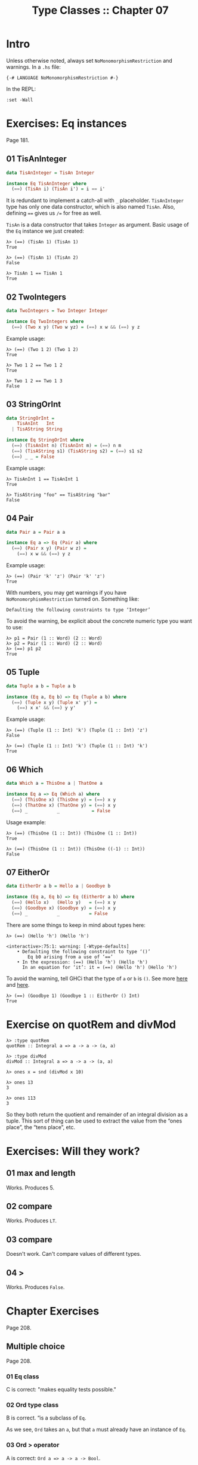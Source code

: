 # -*- mode: Org; org-download-image-dir: "../assets"; -*-
#+TITLE: Type Classes :: Chapter 07
#+STARTUP: content

* Intro
Unless otherwise noted, always set =NoMonomorphismRestriction= and warnings. In
a =.hs= file:

#+begin_example
{-# LANGUAGE NoMonomorphismRestriction #-}
#+end_example

In the REPL:

#+begin_example
:set -Wall
#+end_example

* Exercises: Eq instances
Page 181.

** 01 TisAnInteger

#+begin_src haskell
data TisAnInteger = TisAn Integer

instance Eq TisAnInteger where
  (==) (TisAn i) (TisAn i') = i == i'
#+end_src

It is redundant to implement a catch-all with =_= placeholder.
=TisAnInteger= type has only one data constructor, which is also named
=TisAn=. Also, defining ==== gives us =/== for free as well.

=TisAn= is a data constructor that takes =Integer= as argument. Basic usage
of the =Eq= instance we just created:

#+begin_example
λ> (==) (TisAn 1) (TisAn 1)
True

λ> (==) (TisAn 1) (TisAn 2)
False

λ> TisAn 1 == TisAn 1
True
#+end_example

** 02 TwoIntegers

#+begin_src haskell
data TwoIntegers = Two Integer Integer

instance Eq TwoIntegers where
  (==) (Two x y) (Two w yz) = (==) x w && (==) y z
#+end_src

Example usage:

#+begin_example
λ> (==) (Two 1 2) (Two 1 2)
True

λ> Two 1 2 == Two 1 2
True

λ> Two 1 2 == Two 1 3
False
#+end_example

** 03 StringOrInt

#+begin_src haskell
data StringOrInt =
    TisAnInt   Int
  | TisAString String

instance Eq StringOrInt where
  (==) (TisAnInt n) (TisAnInt m) = (==) n m
  (==) (TisAString s1) (TisAString s2) = (==) s1 s2
  (==) _ _ = False
#+end_src

Example usage:

#+begin_example
λ> TisAnInt 1 == TisAnInt 1
True

λ> TisAString "foo" == TisAString "bar"
False
#+end_example

** 04 Pair

#+begin_src haskell
data Pair a = Pair a a

instance Eq a => Eq (Pair a) where
  (==) (Pair x y) (Pair w z) =
    (==) x w && (==) y z
#+end_src

Example usage:

#+begin_example
λ> (==) (Pair 'k' 'z') (Pair 'k' 'z')
True
#+end_example

With numbers, you may get warnings if you have =NoMonomorphismRestriction=
turned on. Something like:

#+begin_example
Defaulting the following constraints to type ‘Integer’
#+end_example

To avoid the warning, be explicit about the concrete numeric type you
want to use:

#+begin_example
λ> p1 = Pair (1 :: Word) (2 :: Word)
λ> p2 = Pair (1 :: Word) (2 :: Word)
λ> (==) p1 p2
True
#+end_example

** 05 Tuple
:PROPERTIES:
:CUSTOM_ID: tuple
:END:
#+begin_src haskell
data Tuple a b = Tuple a b

instance (Eq a, Eq b) => Eq (Tuple a b) where
  (==) (Tuple x y) (Tuple x' y') =
    (==) x x' && (==) y y'
#+end_src

Example usage:

#+begin_example
λ> (==) (Tuple (1 :: Int) 'k') (Tuple (1 :: Int) 'z')
False

λ> (==) (Tuple (1 :: Int) 'k') (Tuple (1 :: Int) 'k')
True
#+end_example

** 06 Which

#+begin_src haskell
data Which a = ThisOne a | ThatOne a

instance Eq a => Eq (Which a) where
  (==) (ThisOne x) (ThisOne y) = (==) x y
  (==) (ThatOne x) (ThatOne y) = (==) x y
  (==) _           _            = False
#+end_src

Usage example:

#+begin_example
λ> (==) (ThisOne (1 :: Int)) (ThisOne (1 :: Int))
True

λ> (==) (ThisOne (1 :: Int)) (ThisOne ((-1) :: Int))
False
#+end_example

** 07 EitherOr
#+begin_src haskell
data EitherOr a b = Hello a | Goodbye b

instance (Eq a, Eq b) => Eq (EitherOr a b) where
  (==) (Hello x)   (Hello y)   = (==) x y
  (==) (Goodbye x) (Goodbye y) = (==) x y
  (==) _           _           = False
#+end_src

There are some things to keep in mind about types here:

#+begin_example
λ> (==) (Hello 'h') (Hello 'h')

<interactive>:75:1: warning: [-Wtype-defaults]
    • Defaulting the following constraint to type ‘()’
        Eq b0 arising from a use of ‘==’
    • In the expression: (==) (Hello 'h') (Hello 'h')
      In an equation for ‘it’: it = (==) (Hello 'h') (Hello 'h')
#+end_example

To avoid the warning, tell GHCi that the type of =a= or =b= is ~()~. See more
[[https://discord.com/channels/280033776820813825/505367988166197268/856151177947119667][here]] and [[https://stackoverflow.com/questions/57948829/chapter-6-exercise-7-haskell-from-first-principles][here]].

#+begin_example
λ> (==) (Goodbye 1) (Goodbye 1 :: EitherOr () Int)
True
#+end_example

* Exercise on quotRem and divMod

#+begin_example
λ> :type quotRem
quotRem :: Integral a => a -> a -> (a, a)

λ> :type divMod
divMod :: Integral a => a -> a -> (a, a)

λ> ones x = snd (divMod x 10)

λ> ones 13
3

λ> ones 113
3
#+end_example

So they both return the quotient and remainder of an integral division
as a tuple. This sort of thing can be used to extract the value from the
“ones place”, the “tens place”, etc.

* Exercises: Will they work?

** 01 max and length
:PROPERTIES:
:CUSTOM_ID: max-and-length
:END:
Works. Produces 5.

** 02 compare
:PROPERTIES:
:CUSTOM_ID: compare
:END:
Works. Produces =LT=.

** 03 compare
:PROPERTIES:
:CUSTOM_ID: compare-1
:END:
Doesn't work. Can't compare values of different types.

** 04 >
Works. Produces =False=.

* Chapter Exercises
Page 208.

** Multiple choice
Page 208.

*** 01 Eq class
:PROPERTIES:
:CUSTOM_ID: eq-class
:END:
C is correct: "makes equality tests possible."

*** 02 Ord type class
B is correct. “is a subclass of =Eq=.

[[file:../assets/org_20230427-155848_ord-eq.png]]

As we see, ~Ord~ takes an ~a~, but that ~a~ must already have an instance of ~Eq~.

*** 03 Ord > operator
A is correct: =Ord a => a -> a -> Bool=.

*** 04 divMod
C is correct: "the type of x is a tuple".

**** 05 Integral
A is correct: "=Int= and =Integer= numbers".

** Does it type check
Page 210.

*** 01 IO () Person

It does not type check. It does if we add a =deriving Show= at the end
of the type declaration. Fix:

#+begin_src haskell
data Person = Person Bool deriving Show

printPerson :: Person -> IO ()
printPerson person = putStrLn $ show person
#+end_src

*** 02 Mood
Does not type check. Can't use ==== without an instance of =Eq=. Fix:

#+begin_src haskell
data Mood =
  Blah | Woot
  deriving (Eq, Show)

settleDown x =
  if x == Woot
  then Blah
  else x
#+end_src

*** 03 settleDown Mood
a. Only =Blah= and =Woot= are the only two acceptable inputs for
   ~settleDown~ because those are the only two inhabitants of
   that type.

b. 9 is not accepted because it is not a valid data constructor for
   =Mood=, the inferred type for =settleDown=.

c. Will not typecheck unless =Mood= has an instance of =Ord=.

*** 04 Sentence
Yes, it does. Just be careful with =s1= because it is a Sentence still
awaiting one argument.

Page 209.

** Given a datatype declaration, what can we do?
*** 01

=Papu= does not take a string and a bool, but a =Rocks= and a =Yeah=.
Something like this works:

#+begin_src haskell
phew = Papu (Rocks "chases") (Yeah True)
#+end_src

*** 02

Typechecks!

*** 03
Works because =Papu= derives =Eq= and =Papu='s data constructors uses
types which also implement =Eq=.

*** 04

Does not typecheck because =Papu= and its data constructor types do not
implement =Ord=. Derive =(Eq, Ord)= and it should work.

** Match The Types

*** 01 Float a

After =i = 1=, =i= has to be some sort of number, it cannot be simply
the fully parametrically type =a=. Cannot drop the typeclass constraint.

*** 02 Float Num

Can't change the type signature from ~f :: Float~ to ~f :: Num =​> a~
because =Num= does not imply =Fractional=. 1.0 is a value that can be
one of the =Fractional= concrete types like =Float= or =Double=, and
=Num= does not. Cannot relax from =Fractional= to =Num=.

*** 03 Float Fractional

Contrary to the situation above now, we changed the signature from
=Float= to =Fractional=, which works because 1.0 has to be one of the
fractional types.

*** 04 Float RealFrac

Works because both =Double= and =Float= implement =RealFrac=.

*** 05 a Ord

Works because we are making the type more specific.

*** 06 a Int

Works because we are making the type more specific.

*** 07 Int a

Doesn't work. Can't make the type more generic because =myX= is of a
very specific type.

*** 08 Int Num

Same as the previous. Can't make the function any more generic.

*** 09 Ord [a] [Int]

Works. We can make the function more specific.

*** 10 [Char] to Ord a => [a]

Works. =sort= requires =Ord => a -> [a]= and =head= requires =[a]=. We made the
signature more generic but =a= is type class constrained by =Ord= (so =sort=
works) and =head= takes a list of /any/ type.

*** 11 mySort [Char]

Doesn't work because we use =mySort= which requires =[Char]=, which is more
specific than ~Ord a => [a]~

** Type-Known-Do Two: Electric typealoo

Page 214.

*** 01 chk

This seems to be a function that takes some ~a~ and some ~b~, converts ~a~ to
~b~, and then compares them for equality.

#+begin_src haskell
chk :: Eq b => (a -> b) -> a -> b -> Bool
chk aToB a b = (==) (aToB a) b
#+end_src

*** 02 arith

Takes some number ~b~, and a function from ~a~ to ~b~, converts ~a~ to ~b~ and
then performs some math operation on the values.

#+begin_src haskell
arith :: Num b => (a -> b) -> Integer -> a -> b
arith aToB i n = (+) (fromInteger i) (aToB n)
#+end_src

#+begin_src ghci
λ> :type fromInteger
fromInteger :: Num a => Integer -> a
#+end_src

Since =b= is =Num=, and we have a function =(a -> b)=, and the return is
=b=, we cannot just add =i= and =(aToB a)= together. We must first make
=i= become =Num= so =(+)= works on two =Num= operands.
